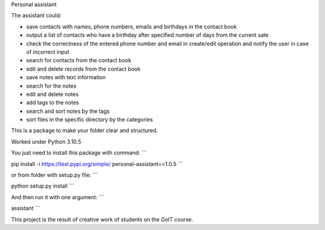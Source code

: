 Personal assistant

The assistant could:

* save contacts with names, phone numbers, emails and birthdays in the contact book

* output a list of contacts who have a birthday after specified number of days from the current sate

* check the correctness of the entered phone number and email in create/edit operation and notify the user in case of incorrect input

* search for contacts from the contact book

* edit and delete records from the contact book

* save notes with text information

* search for the notes

* edit and delete notes

* add tags to the notes

* search and sort notes by the tags

* sort files in the specific directory by the categories

This is a package to make your folder clear and structured. 

Worked under Python 3.10.5


You just need to install this package with command:
```

pip install -i https://test.pypi.org/simple/ personal-assistant==1.0.5
```

or from folder with setup.py file:
```

python setup.py install
```

And then run it with one argument:
```

assistant
```

This project is the result of creative work of students on the GoIT course.
